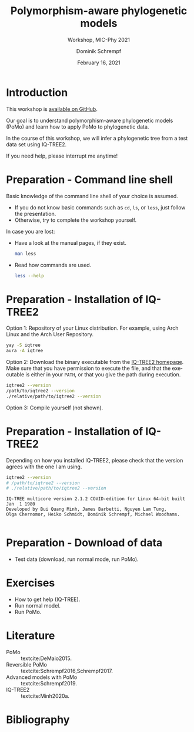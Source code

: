 #+options: ':nil *:t -:t ::t <:t H:3 \n:nil ^:nil arch:headline author:t
#+options: broken-links:nil c:nil creator:nil d:(not "LOGBOOK") date:t e:t
#+options: email:nil f:t inline:t num:t p:nil pri:nil prop:nil stat:t tags:t
#+options: tasks:t tex:t timestamp:t title:t toc:nil todo:t |:t
#+title: Polymorphism-aware phylogenetic models
#+subtitle: Workshop, MIC-Phy 2021
#+author: Dominik Schrempf
#+email: dominik.schrempf@gmail.com
#+language: en
#+select_tags: export
#+exclude_tags: noexport
#+creator: Emacs 27.1 (Org mode 9.4.4)

#+startup: beamer
#+latex_class: myPresentation
#+latex_class_options: [aspectratio=169,minted]
#+latex_header: \addbibresource{~/Evolutionary-Biology/Bibliography/bibliography.bib}
#+latex_header_extra: \titlegraphic{\includegraphics[width=10em]{logos/elte}}
#+latex_compiler: unused; see `org-latex-pdf-process'

#+columns: %45ITEM %10BEAMER_env(Env) %10BEAMER_act(Act) %4BEAMER_col(Col) %8BEAMER_opt(Opt)
#+date: February 16, 2021
#+description:
#+keywords:
#+options: H:1

* Introduction
This workshop is [[https://github.com/pomo-dev/micphy-workshop][available on GitHub]].
#+beamer: \vspace{2ex}

Our goal is to understand polymorphism-aware phylogenetic models (PoMo) and
learn how to apply PoMo to phylogenetic data.
#+beamer: \vspace{2ex}

In the course of this workshop, we will infer a phylogenetic tree from a test
data set using IQ-TREE2.
#+beamer: \vspace{2ex}

If you need help, please interrupt me anytime!

* Preparation - Command line shell
Basic knowledge of the command line shell of your choice is assumed.
- If you do not know basic commands such as =cd=, =ls=, or =less=, just follow
  the presentation.
- Otherwise, try to complete the workshop yourself.

In case you are lost:
- Have a look at the manual pages, if they exist.
  #+begin_src sh :exports code :results none
  man less
  #+end_src
- Read how commands are used.
  #+begin_src sh :exports code :results none
  less --help
  #+end_src
  
* Preparation - Installation of IQ-TREE2
Option 1: Repository of your Linux distribution. For example, using Arch Linux
and the Arch User Repository.
#+begin_src sh :exports code :results none
yay -S iqtree
aura -A iqtree
#+end_src

Option 2: Download the binary executable from the [[http://www.iqtree.org/#download][IQ-TREE2 homepage]]. Make sure
that you have permission to execute the file, and that the executable is either
in your =PATH=, or that you give the path during execution.
#+begin_src sh :exports code :results none
iqtree2 --version
/path/to/iqtree2 --version
./relative/path/to/iqtree2 --version
#+end_src

Option 3: Compile yourself (not shown).

* Preparation - Installation of IQ-TREE2
Depending on how you installed IQ-TREE2, please check that the version agrees
with the one I am using.
  #+begin_src sh :exports both :results output verbatim replace
  iqtree2 --version
  # /path/to/iqtree2 --version
  # ./relative/path/to/iqtree2 --version
  #+end_src

  #+RESULTS:
  : IQ-TREE multicore version 2.1.2 COVID-edition for Linux 64-bit built Jan  1 1980
  : Developed by Bui Quang Minh, James Barbetti, Nguyen Lam Tung,
  : Olga Chernomor, Heiko Schmidt, Dominik Schrempf, Michael Woodhams.
  : 

* Preparation - Download of data
- Test data (download, run normal mode, run PoMo).

* Exercises
- How to get help (IQ-TREE).
- Run normal model.
- Run PoMo.

* Literature
:PROPERTIES:
:ID:       a3a4fe49-79a8-4618-bcae-655485ac54c4
:END:
#+attr_latex: :options [Advanced models with PoMo]
- PoMo :: textcite:DeMaio2015.
- Reversible PoMo :: textcite:Schrempf2016,Schrempf2017.
- Advanced models with PoMo :: textcite:Schrempf2019.
- IQ-TREE2 :: textcite:Minh2020a.

* Bibliography
:PROPERTIES:
:BEAMER_opt: allowframebreaks
:END:

#+begin_export latex
\printbibliography{}
#+end_export
